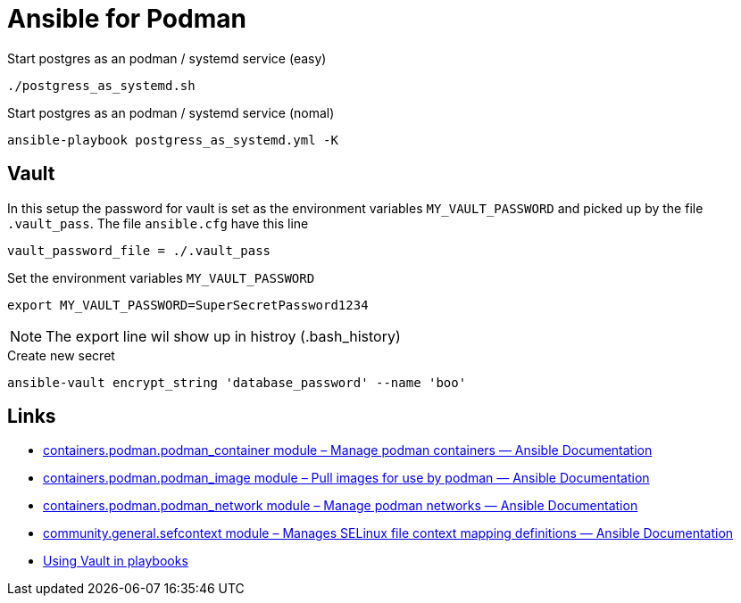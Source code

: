 = Ansible for Podman

.Start postgres as an podman / systemd service (easy)
[source,bash]
----
./postgress_as_systemd.sh
----

.Start postgres as an podman / systemd service (nomal)
[source,bash]
----
ansible-playbook postgress_as_systemd.yml -K
----


== Vault

In this setup the password for vault is set as the environment variables `MY_VAULT_PASSWORD` and picked up by the file `.vault_pass`. The file `ansible.cfg` have this line 
----
vault_password_file = ./.vault_pass
----

.Set the environment variables `MY_VAULT_PASSWORD`
[source,bash]
----
export MY_VAULT_PASSWORD=SuperSecretPassword1234
----
NOTE: The export line wil show up in histroy (.bash_history) 

.Create new secret
[source,bash]
----
ansible-vault encrypt_string 'database_password' --name 'boo'
----


== Links

- https://docs.ansible.com/ansible/latest/collections/containers/podman/podman_container_module.html[containers.podman.podman_container module – Manage podman containers — Ansible Documentation]
- https://docs.ansible.com/ansible/latest/collections/containers/podman/podman_image_module.html[containers.podman.podman_image module – Pull images for use by podman — Ansible Documentation]
- https://docs.ansible.com/ansible/latest/collections/containers/podman/podman_network_module.html[containers.podman.podman_network module – Manage podman networks — Ansible Documentation]
- https://docs.ansible.com/ansible/latest/collections/community/general/sefcontext_module.html[community.general.sefcontext module – Manages SELinux file context mapping definitions — Ansible Documentation]
- https://docs.ansible.com/ansible/2.8/user_guide/playbooks_vault.html[Using Vault in playbooks]